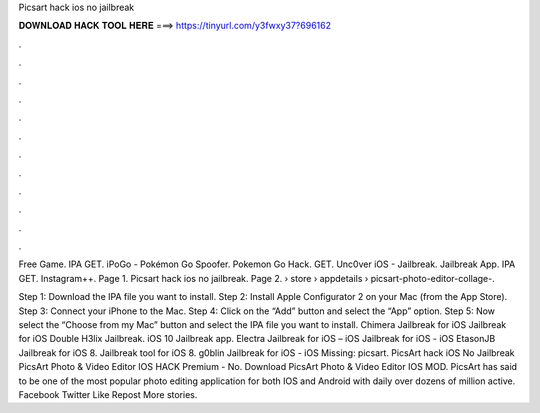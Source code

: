 Picsart hack ios no jailbreak



𝐃𝐎𝐖𝐍𝐋𝐎𝐀𝐃 𝐇𝐀𝐂𝐊 𝐓𝐎𝐎𝐋 𝐇𝐄𝐑𝐄 ===> https://tinyurl.com/y3fwxy37?696162



.



.



.



.



.



.



.



.



.



.



.



.

Free Game. IPA GET. iPoGo - Pokémon Go Spoofer. Pokemon Go Hack. GET. Unc0ver iOS - Jailbreak. Jailbreak App. IPA GET. Instagram++. Page 1. Picsart hack ios no jailbreak. Page 2.  › store › appdetails › picsart-photo-editor-collage-.

Step 1: Download the IPA file you want to install. Step 2: Install Apple Configurator 2 on your Mac (from the App Store). Step 3: Connect your iPhone to the Mac. Step 4: Click on the “Add” button and select the “App” option. Step 5: Now select the “Choose from my Mac” button and select the IPA file you want to install. Chimera Jailbreak for iOS Jailbreak for iOS Double H3lix Jailbreak. iOS 10 Jailbreak app. Electra Jailbreak for iOS – iOS Jailbreak for iOS - iOS EtasonJB Jailbreak for iOS 8. Jailbreak tool for iOS 8. g0blin Jailbreak for iOS - iOS Missing: picsart. PicsArt hack iOS No Jailbreak PicsArt Photo & Video Editor IOS HACK Premium - No. Download PicsArt Photo & Video Editor IOS MOD. PicsArt has said to be one of the most popular photo editing application for both IOS and Android with daily over dozens of million active. Facebook Twitter Like Repost More stories.
